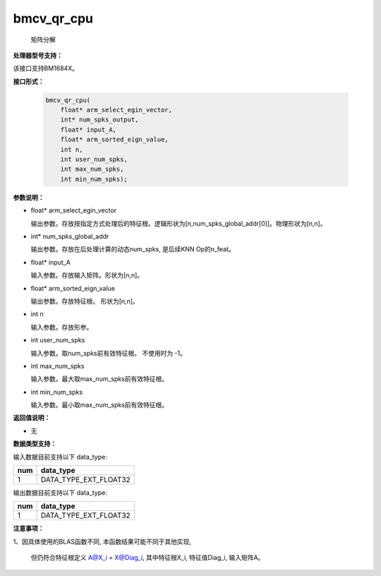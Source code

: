 bmcv_qr_cpu
==================

 矩阵分解


**处理器型号支持：**

该接口支持BM1684X。


**接口形式：**

    .. code-block:: c

        bmcv_qr_cpu(
            float* arm_select_egin_vector,
            int* num_spks_output,
            float* input_A,
            float* arm_sorted_eign_value,
            int n,
            int user_num_spks,
            int max_num_spks,
            int min_num_spks);


**参数说明：**

* float* arm_select_egin_vector

  输出参数。存放按指定方式处理后的特征根。逻辑形状为[n,num_spks_global_addr[0]]。物理形状为[n,n]。

* int* num_spks_global_addr

  输出参数。存放在后处理计算的动态num_spks, 是后续KNN Op的n_feat。

* float* input_A

  输入参数。存放输入矩阵。形状为[n,n]。

* float* arm_sorted_eign_value

  输出参数。存放特征根。 形状为[n,n]。

* int  n

  输入参数。存放形参。

* int   user_num_spks

  输入参数。取num_spks前有效特征根。 不使用时为 -1。

* int   max_num_spks

  输入参数。最大取max_num_spks前有效特征根。

* int   min_num_spks

  输入参数。最小取max_num_spks前有效特征根。


**返回值说明：**

* 无


**数据类型支持：**

输入数据目前支持以下 data_type:

+-----+--------------------------------+
| num | data_type                      |
+=====+================================+
| 1   | DATA_TYPE_EXT_FLOAT32          |
+-----+--------------------------------+

输出数据目前支持以下 data_type:

+-----+--------------------------------+
| num | data_type                      |
+=====+================================+
| 1   | DATA_TYPE_EXT_FLOAT32          |
+-----+--------------------------------+

**注意事项：**

1、因具体使用的BLAS函数不同, 本函数结果可能不同于其他实现,

   但仍符合特征根定义 A@X_i = X@Diag_i, 其中特征根X_i, 特征值Diag_i, 输入矩阵A。